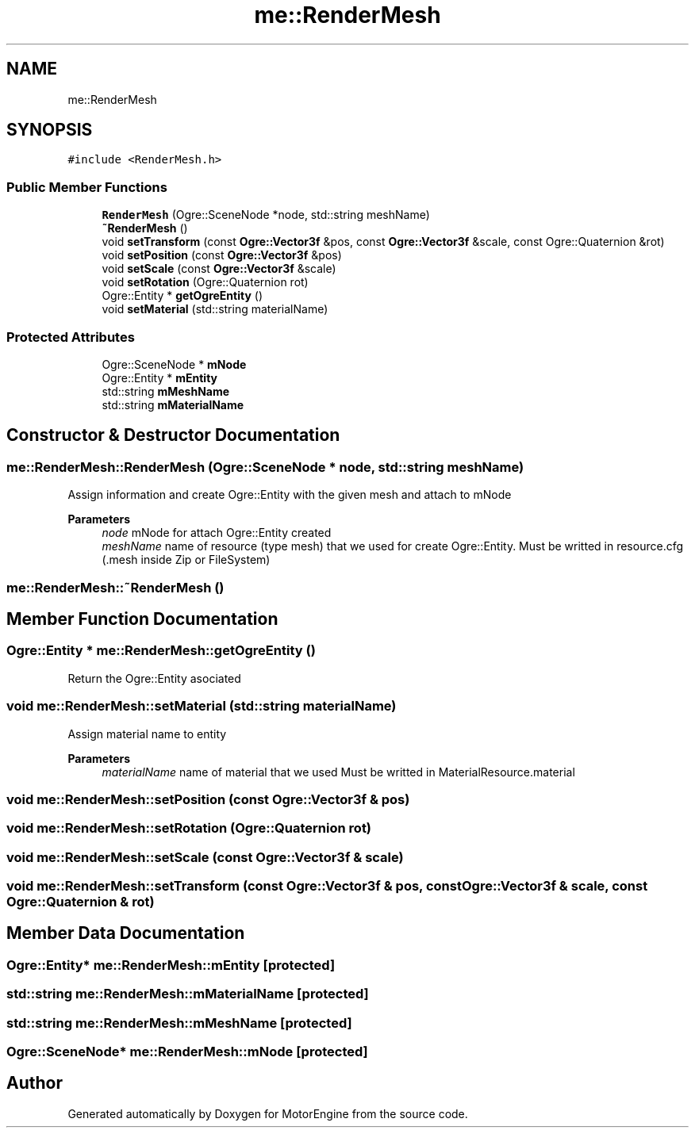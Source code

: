 .TH "me::RenderMesh" 3 "Mon Apr 3 2023" "Version 0.2.1" "MotorEngine" \" -*- nroff -*-
.ad l
.nh
.SH NAME
me::RenderMesh
.SH SYNOPSIS
.br
.PP
.PP
\fC#include <RenderMesh\&.h>\fP
.SS "Public Member Functions"

.in +1c
.ti -1c
.RI "\fBRenderMesh\fP (Ogre::SceneNode *node, std::string meshName)"
.br
.ti -1c
.RI "\fB~RenderMesh\fP ()"
.br
.ti -1c
.RI "void \fBsetTransform\fP (const \fBOgre::Vector3f\fP &pos, const \fBOgre::Vector3f\fP &scale, const Ogre::Quaternion &rot)"
.br
.ti -1c
.RI "void \fBsetPosition\fP (const \fBOgre::Vector3f\fP &pos)"
.br
.ti -1c
.RI "void \fBsetScale\fP (const \fBOgre::Vector3f\fP &scale)"
.br
.ti -1c
.RI "void \fBsetRotation\fP (Ogre::Quaternion rot)"
.br
.ti -1c
.RI "Ogre::Entity * \fBgetOgreEntity\fP ()"
.br
.ti -1c
.RI "void \fBsetMaterial\fP (std::string materialName)"
.br
.in -1c
.SS "Protected Attributes"

.in +1c
.ti -1c
.RI "Ogre::SceneNode * \fBmNode\fP"
.br
.ti -1c
.RI "Ogre::Entity * \fBmEntity\fP"
.br
.ti -1c
.RI "std::string \fBmMeshName\fP"
.br
.ti -1c
.RI "std::string \fBmMaterialName\fP"
.br
.in -1c
.SH "Constructor & Destructor Documentation"
.PP 
.SS "me::RenderMesh::RenderMesh (Ogre::SceneNode * node, std::string meshName)"
Assign information and create Ogre::Entity with the given mesh and attach to mNode 
.PP
\fBParameters\fP
.RS 4
\fInode\fP mNode for attach Ogre::Entity created 
.br
\fImeshName\fP name of resource (type mesh) that we used for create Ogre::Entity\&. Must be writted in resource\&.cfg (\&.mesh inside Zip or FileSystem) 
.RE
.PP

.SS "me::RenderMesh::~RenderMesh ()"

.SH "Member Function Documentation"
.PP 
.SS "Ogre::Entity * me::RenderMesh::getOgreEntity ()"
Return the Ogre::Entity asociated 
.SS "void me::RenderMesh::setMaterial (std::string materialName)"
Assign material name to entity 
.PP
\fBParameters\fP
.RS 4
\fImaterialName\fP name of material that we used Must be writted in MaterialResource\&.material 
.RE
.PP

.SS "void me::RenderMesh::setPosition (const \fBOgre::Vector3f\fP & pos)"

.SS "void me::RenderMesh::setRotation (Ogre::Quaternion rot)"

.SS "void me::RenderMesh::setScale (const \fBOgre::Vector3f\fP & scale)"

.SS "void me::RenderMesh::setTransform (const \fBOgre::Vector3f\fP & pos, const \fBOgre::Vector3f\fP & scale, const Ogre::Quaternion & rot)"

.SH "Member Data Documentation"
.PP 
.SS "Ogre::Entity* me::RenderMesh::mEntity\fC [protected]\fP"

.SS "std::string me::RenderMesh::mMaterialName\fC [protected]\fP"

.SS "std::string me::RenderMesh::mMeshName\fC [protected]\fP"

.SS "Ogre::SceneNode* me::RenderMesh::mNode\fC [protected]\fP"


.SH "Author"
.PP 
Generated automatically by Doxygen for MotorEngine from the source code\&.
